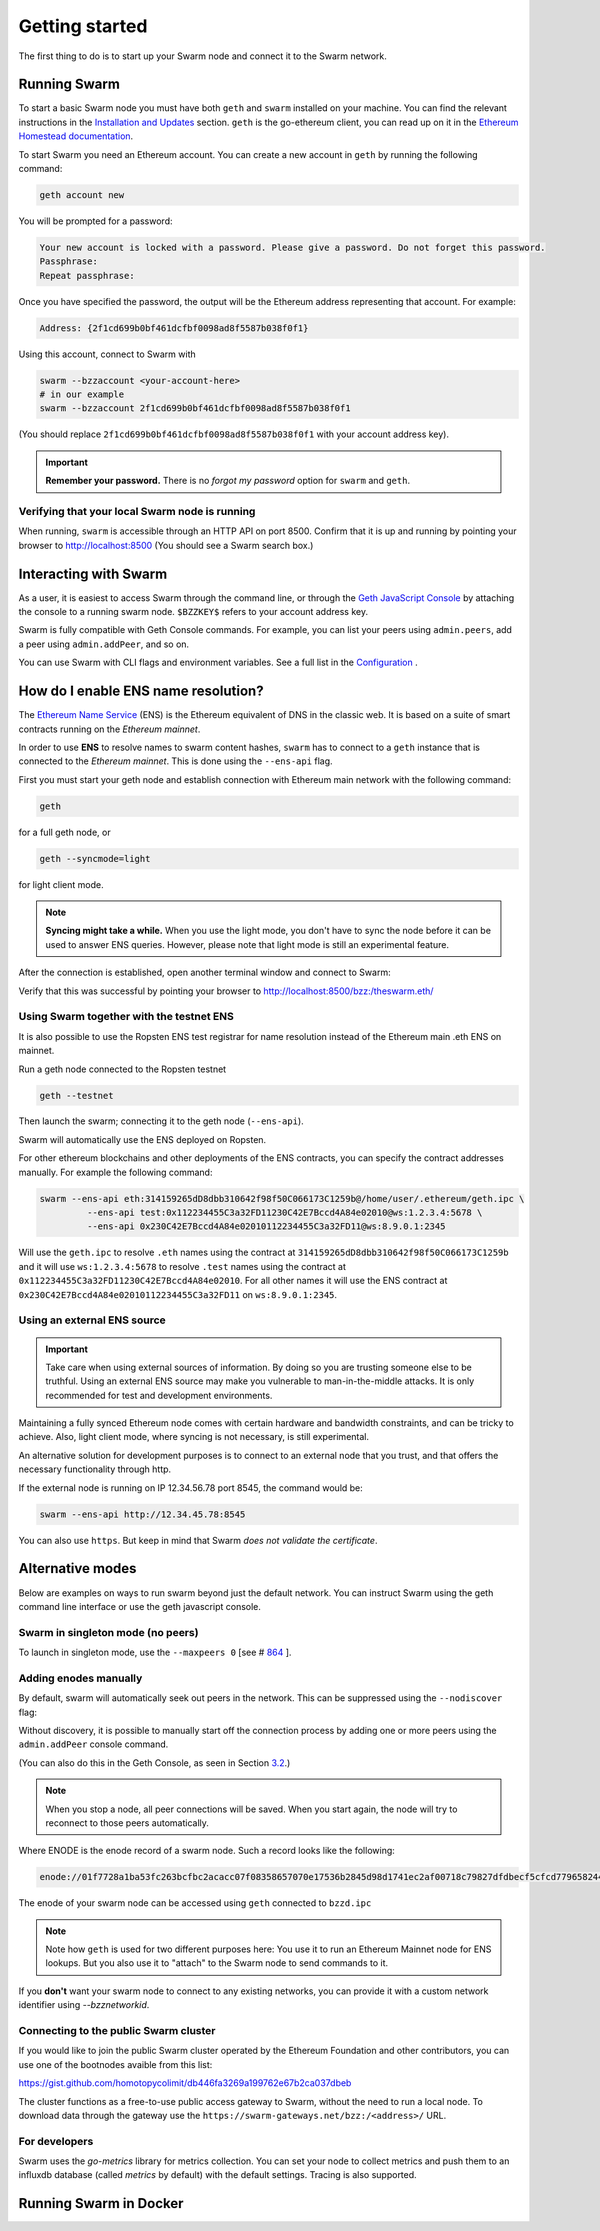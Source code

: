.. _Getting Started:

******************************
Getting started
******************************

The first thing to do is to start up your Swarm node and connect it to the Swarm network.

Running Swarm
=============

To start a basic Swarm node you must have both ``geth`` and ``swarm`` installed on your machine. You can find the relevant instructions in the `Installation and Updates <./installation.html>`_  section. ``geth`` is the go-ethereum client, you can read up on it in the `Ethereum Homestead documentation <http://ethdocs.org/en/latest/ethereum-clients/go-ethereum/index.html>`_.

To start Swarm you need an Ethereum account. You can create a new account in ``geth`` by running the following command:

.. code-block:: none

  geth account new

You will be prompted for a password:

.. code-block:: none

  Your new account is locked with a password. Please give a password. Do not forget this password.
  Passphrase:
  Repeat passphrase:

Once you have specified the password, the output will be the Ethereum address representing that account. For example:

.. code-block:: none

  Address: {2f1cd699b0bf461dcfbf0098ad8f5587b038f0f1}

Using this account, connect to Swarm with

.. code-block:: none

  swarm --bzzaccount <your-account-here>
  # in our example
  swarm --bzzaccount 2f1cd699b0bf461dcfbf0098ad8f5587b038f0f1

(You should replace ``2f1cd699b0bf461dcfbf0098ad8f5587b038f0f1`` with your account address key).

.. important::

  **Remember your password.** There is no *forgot my password* option for ``swarm`` and ``geth``.  

Verifying that your local Swarm node is running
-----------------------------------------------

When running, ``swarm`` is accessible through an HTTP API on port 8500. Confirm that it is up and running by pointing your browser to http://localhost:8500 (You should see a Swarm search box.)

Interacting with Swarm
======================

.. _3.2:

As a user, it is easiest to access Swarm through the command line, or through the `Geth JavaScript Console <http://ethdocs.org/en/latest/account-management.html>`_ by attaching the console to a running swarm node. ``$BZZKEY$`` refers to your account address key.

.. tabs::

    .. group-tab:: Linux

      .. code-block:: none

        swarm --bzzaccount $BZZKEY

      And, in a new terminal window:    

      .. code-block:: none

        geth attach $HOME/.ethereum/bzzd.ipc

    .. group-tab:: macOS

      .. code-block:: none

        swarm --bzzaccount $BZZKEY

      And, in a new terminal window:    

      .. code-block:: none

        geth attach $HOME/Library/Ethereum/bzzd.ipc

    .. group-tab:: Windows

      .. code-block:: none

        swarm --bzzaccount $BZZKEY

      And, in a new terminal window:    

      .. code-block:: none

        geth attach %HOMEPATH%\AppData\Roaming\Ethereum\bzzd.ipc


Swarm is fully compatible with Geth Console commands. For example, you can list your peers using ``admin.peers``, add a peer using ``admin.addPeer``, and so on.

You can use Swarm with CLI flags and environment variables. See a full list in the `Configuration <./configuration.html>`_ .

.. _connect-ens:

How do I enable ENS name resolution?
=====================================

The `Ethereum Name Service <http://ens.readthedocs.io/en/latest/introduction.html>`_ (ENS) is the Ethereum equivalent of DNS in the classic web. It is based on a suite of smart contracts running on the *Ethereum mainnet*. 

In order to use **ENS** to resolve names to swarm content hashes, ``swarm`` has to connect to a ``geth`` instance that is connected to the *Ethereum mainnet*. This is done using the ``--ens-api`` flag.

First you must start your geth node and establish connection with Ethereum main network with the following command:

.. code-block:: none

  geth

for a full geth node, or

.. code-block:: none

  geth --syncmode=light

for light client mode.

.. note::

  **Syncing might take a while.** When you use the light mode, you don't have to sync the node before it can be used to answer ENS queries. However, please note that light mode is still an experimental feature.

After the connection is established, open another terminal window and connect to Swarm:

.. tabs::

    .. group-tab:: Linux

      .. code-block:: none

        swarm --ens-api $HOME/.ethereum/geth.ipc \
        --bzzaccount $BZZKEY

    .. group-tab:: macOS

      ..  note::

        Mac users should avoid using "~". 

      .. code-block:: none

        swarm --ens-api $HOME/Library/Ethereum/geth.ipc \
        --bzzaccount $BZZKEY

    .. group-tab:: Windows

      .. code-block:: none

        swarm --ens-api %HOMEPATH%\AppData\Roaming\Ethereum\geth.ipc \
        --bzzaccount $BZZKEY


Verify that this was successful by pointing your browser to http://localhost:8500/bzz:/theswarm.eth/

Using Swarm together with the testnet ENS
------------------------------------------

It is also possible to use the Ropsten ENS test registrar for name resolution instead of the Ethereum main .eth ENS on mainnet.

Run a geth node connected to the Ropsten testnet

.. code-block:: none

  geth --testnet

Then launch the swarm; connecting it to the geth node (``--ens-api``).

.. tabs::

    .. group-tab:: Linux

      .. code-block:: none

        swarm --ens-api $HOME/.ethereum/geth/testnet/geth.ipc \
        --bzzaccount $BZZKEY

    .. group-tab:: macOS

      .. code-block:: none

        swarm --ens-api $HOME/Library/Ethereum/geth/testnet/geth.ipc \
        --bzzaccount $BZZKEY

    .. group-tab:: Windows

      .. code-block:: none

        swarm --ens-api %HOMEPATH%\AppData\Roaming\Ethereum\geth\testnet\geth.ipc \
        --bzzaccount $BZZKEY


Swarm will automatically use the ENS deployed on Ropsten.

For other ethereum blockchains and other deployments of the ENS contracts, you can specify the contract addresses manually. For example the following command:

.. code-block:: none

  swarm --ens-api eth:314159265dD8dbb310642f98f50C066173C1259b@/home/user/.ethereum/geth.ipc \
           --ens-api test:0x112234455C3a32FD11230C42E7Bccd4A84e02010@ws:1.2.3.4:5678 \
           --ens-api 0x230C42E7Bccd4A84e02010112234455C3a32FD11@ws:8.9.0.1:2345

Will use the ``geth.ipc`` to resolve ``.eth`` names using the contract at ``314159265dD8dbb310642f98f50C066173C1259b`` and it will use ``ws:1.2.3.4:5678`` to resolve ``.test`` names using the contract at ``0x112234455C3a32FD11230C42E7Bccd4A84e02010``. For all other names it will use the ENS contract at ``0x230C42E7Bccd4A84e02010112234455C3a32FD11`` on ``ws:8.9.0.1:2345``.

Using an external ENS source
----------------------------

.. important::

  Take care when using external sources of information. By doing so you are trusting someone else to be truthful. Using an external ENS source may make you vulnerable to man-in-the-middle attacks. It is only recommended for test and development environments.

Maintaining a fully synced Ethereum node comes with certain hardware and bandwidth constraints, and can be tricky to achieve. Also, light client mode, where syncing is not necessary, is still experimental.

An alternative solution for development purposes is to connect to an external node that you trust, and that offers the necessary functionality through http.

If the external node is running on IP 12.34.56.78 port 8545, the command would be:

.. code-block:: none

  swarm --ens-api http://12.34.45.78:8545

You can also use ``https``. But keep in mind that Swarm *does not validate the certificate*.


Alternative modes
=================

Below are examples on ways to run swarm beyond just the default network. You can instruct Swarm using the geth command line interface or use the geth javascript console.

Swarm in singleton mode (no peers)
------------------------------------

To launch in singleton mode, use the ``--maxpeers 0``  [see # `864 <https://github.com/ethersphere/go-ethereum/issues/864>`_ ].

.. tabs::

    .. group-tab:: Linux

      .. code-block:: none

        swarm --bzzaccount $BZZKEY \
        --datadir $HOME/.ethereum \
        --ens-api $HOME/.ethereum/geth.ipc \
        --maxpeers 0

    .. group-tab:: macOS

      .. code-block:: none

        swarm --bzzaccount $BZZKEY \
        --datadir $HOME/Library/Ethereum/ \
        --ens-api $HOME/Library/Ethereum/geth.ipc \
        --maxpeers 0

    .. group-tab:: Windows

      .. code-block:: none

        swarm --bzzaccount $BZZKEY \
        --datadir %HOMEPATH%\AppData\Roaming\Ethereum \
        --ens-api %HOMEPATH%\AppData\Roaming\Ethereum\geth.ipc \
        --maxpeers 0

Adding enodes manually
------------------------

By default, swarm will automatically seek out peers in the network. This can be suppressed using the ``--nodiscover`` flag:

.. tabs::

    .. group-tab:: Linux

      .. code-block:: none

        swarm --bzzaccount $BZZKEY \
        --datadir $HOME/.ethereum \
        --ens-api $HOME/.ethereum/geth.ipc \
        --nodiscover

    .. group-tab:: macOS

      .. code-block:: none

        swarm --bzzaccount $BZZKEY \
        --datadir $HOME/Library/Ethereum/ \
        --ens-api $HOME/Library/Ethereum/geth.ipc \
        --nodiscover

    .. group-tab:: Windows

      .. code-block:: none

        swarm --bzzaccount $BZZKEY \
        --datadir %HOMEPATH%\AppData\Roaming\Ethereum \
        --ens-api %HOMEPATH%\AppData\Roaming\Ethereum\geth.ipc \
        --nodiscover

.. https://github.com/ethersphere/go-ethereum/issues/864

Without discovery, it is possible to manually start off the connection process by adding one or more peers using the ``admin.addPeer`` console command.

.. tabs::

    .. group-tab:: Linux

      .. code-block:: none

        geth --exec='admin.addPeer("ENODE")' attach $HOME/.ethereum/bzzd.ipc

    .. group-tab:: macOS

      .. code-block:: none

        geth --exec='admin.addPeer("ENODE")' attach $HOME/Library/Ethereum/bzzd.ipc

    .. group-tab:: Windows

      .. code-block:: none

        geth --exec='admin.addPeer("ENODE")' attach %HOMEPATH%\AppData\Roaming\Ethereum\geth.ipc

(You can also do this in the Geth Console, as seen in Section 3.2_.)

.. note::

  When you stop a node, all peer connections will be saved. When you start again, the node will try to reconnect to those peers automatically.

Where ENODE is the enode record of a swarm node. Such a record looks like the following:

.. code-block:: none

  enode://01f7728a1ba53fc263bcfbc2acacc07f08358657070e17536b2845d98d1741ec2af00718c79827dfdbecf5cfcd77965824421508cc9095f378eb2b2156eb79fa@1.2.3.4:30399

The enode of your swarm node can be accessed using ``geth`` connected to ``bzzd.ipc``

.. tabs::

    .. group-tab:: Linux

      .. code-block:: none

        geth --exec "admin.nodeInfo.enode" attach $HOME/.ethereum/bzzd.ipc

    .. group-tab:: macOS

      .. code-block:: none

        geth --exec "admin.nodeInfo.enode" attach $HOME/Library/Ethereum/bzzd.ipc

    .. group-tab:: Windows

      .. code-block:: none

        geth --exec "admin.nodeInfo.enode" attach %HOMEPATH%\AppData\Roaming\Ethereum\geth.ipc


.. note::
  Note how ``geth`` is used for two different purposes here: You use it to run an Ethereum Mainnet node for ENS lookups. But you also use it to "attach" to the Swarm node to send commands to it.

If you **don't** want your swarm node to connect to any existing networks, you can provide it with a custom network identifier using `--bzznetworkid`.

Connecting to the public Swarm cluster
--------------------------------------

If you would like to join the public Swarm cluster operated by the Ethereum Foundation and other contributors, you can use one of the bootnodes avaible from this list:

https://gist.github.com/homotopycolimit/db446fa3269a199762e67b2ca037dbeb

The cluster functions as a free-to-use public access gateway to Swarm, without the need to run a local node. To download data through the gateway use the ``https://swarm-gateways.net/bzz:/<address>/`` URL.

For developers
--------------

Swarm uses the `go-metrics` library for metrics collection. You can set your node to collect metrics and push them to an influxdb database (called `metrics` by default) with the default settings. Tracing is also supported.

Running Swarm in Docker
========================